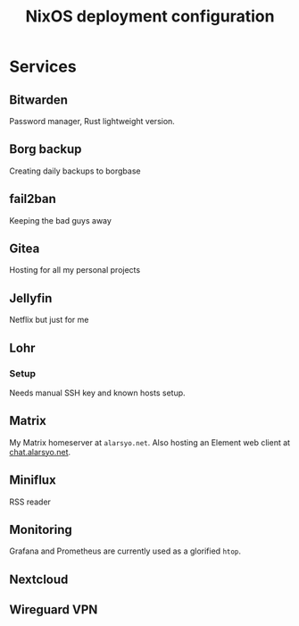 #+title: NixOS deployment configuration

* Services

** Bitwarden

Password manager, Rust lightweight version.

** Borg backup

Creating daily backups to borgbase

** fail2ban

Keeping the bad guys away

** Gitea

Hosting for all my personal projects

** Jellyfin

Netflix but just for me

** Lohr

*** Setup

Needs manual SSH key and known hosts setup.

** Matrix

My Matrix homeserver at =alarsyo.net=. Also hosting an Element web client at
[[https://chat.alarsyo.net][chat.alarsyo.net]].

** Miniflux

RSS reader

** Monitoring

Grafana and Prometheus are currently used as a glorified =htop=.

** Nextcloud

** Wireguard VPN

